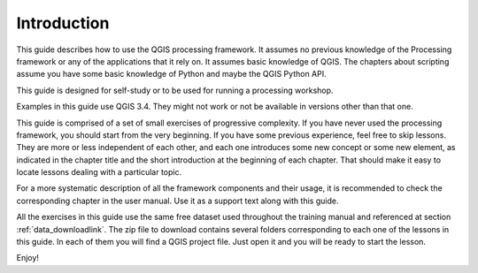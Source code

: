 .. only:: html

   |updatedisclaimer|

Introduction
============

This guide describes how to use the QGIS processing framework. It assumes no
previous knowledge of the Processing framework or any of the applications that
it rely on. It assumes basic knowledge of QGIS. The chapters about scripting
assume you have some basic knowledge of Python and maybe the QGIS Python API.

This guide is designed for self-study or to be used for running a processing
workshop.

Examples in this guide use QGIS 3.4. They might not work or not be available in
versions other than that one.

This guide is comprised of a set of small exercises of progressive complexity.
If you have never used the processing framework, you should start from the very
beginning. If you have some previous experience, feel free to skip lessons. They
are more or less independent of each other, and each one introduces some new
concept or some new element, as indicated in the chapter title and the short
introduction at the beginning of each chapter. That should make it easy to
locate lessons dealing with a particular topic.

For a more systematic description of all the framework components and their
usage, it is recommended to check the corresponding chapter in the user manual.
Use it as a support text along with this guide.

All the exercises in this guide use the same free dataset used throughout the
training manual and referenced at section :ref:`data_downloadlink`. The zip
file to download contains several folders corresponding to each one of the
lessons in this guide. In each of them you will find a QGIS project file. Just
open it and you will be ready to start the lesson.

Enjoy!


.. Substitutions definitions - AVOID EDITING PAST THIS LINE
   This will be automatically updated by the find_set_subst.py script.
   If you need to create a new substitution manually,
   please add it also to the substitutions.txt file in the
   source folder.

.. |updatedisclaimer| replace:: :disclaimer:`Docs in progress for 'QGIS testing'. Visit https://docs.qgis.org/3.4 for QGIS 3.4 docs and translations.`
